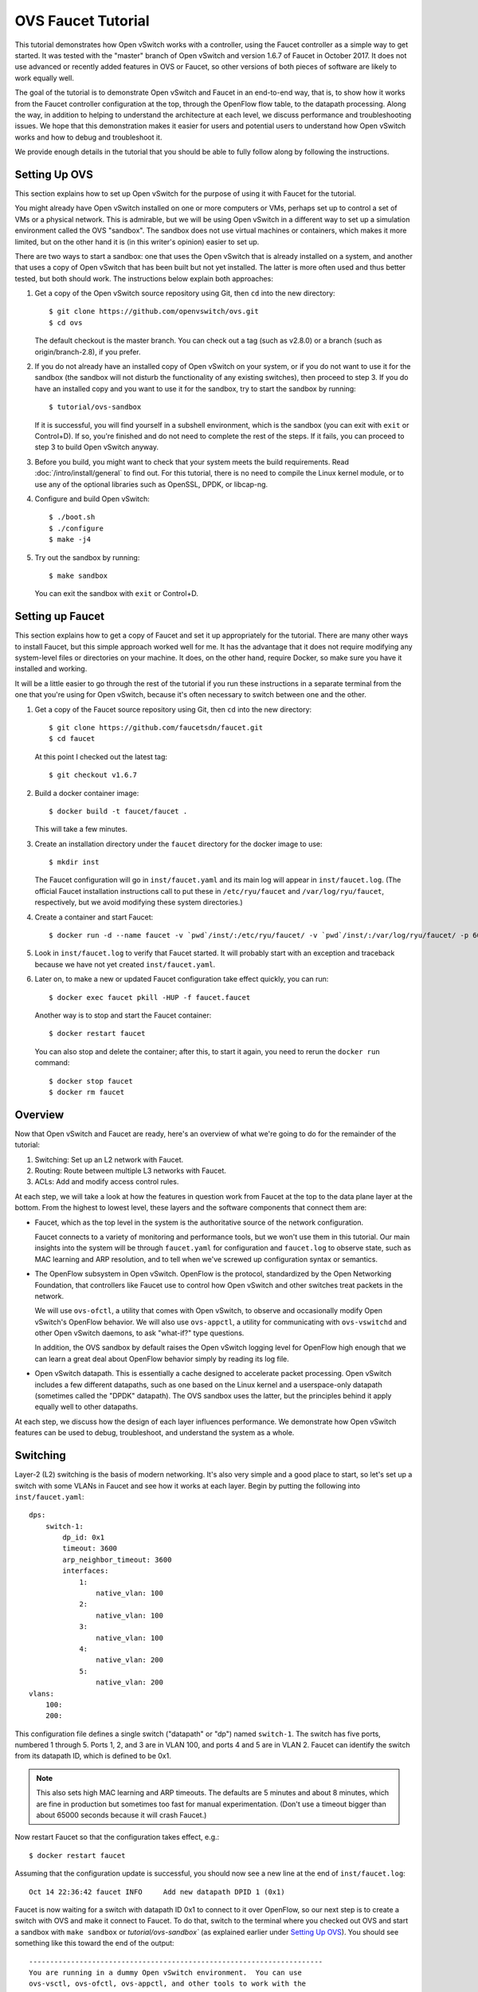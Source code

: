 ..
      Licensed under the Apache License, Version 2.0 (the "License"); you may
      not use this file except in compliance with the License. You may obtain
      a copy of the License at

          http://www.apache.org/licenses/LICENSE-2.0

      Unless required by applicable law or agreed to in writing, software
      distributed under the License is distributed on an "AS IS" BASIS, WITHOUT
      WARRANTIES OR CONDITIONS OF ANY KIND, either express or implied. See the
      License for the specific language governing permissions and limitations
      under the License.

      Convention for heading levels in Open vSwitch documentation:

      =======  Heading 0 (reserved for the title in a document)
      -------  Heading 1
      ~~~~~~~  Heading 2
      +++++++  Heading 3
      '''''''  Heading 4

      Avoid deeper levels because they do not render well.

===================
OVS Faucet Tutorial
===================

This tutorial demonstrates how Open vSwitch works with a controller, using the
Faucet controller as a simple way to get started.  It was tested with the
"master" branch of Open vSwitch and version 1.6.7 of Faucet in October 2017.
It does not use advanced or recently added features in OVS or Faucet, so other
versions of both pieces of software are likely to work equally well.

The goal of the tutorial is to demonstrate Open vSwitch and Faucet in an
end-to-end way, that is, to show how it works from the Faucet controller
configuration at the top, through the OpenFlow flow table, to the datapath
processing.  Along the way, in addition to helping to understand the
architecture at each level, we discuss performance and troubleshooting issues.
We hope that this demonstration makes it easier for users and potential users
to understand how Open vSwitch works and how to debug and troubleshoot it.

We provide enough details in the tutorial that you should be able to fully
follow along by following the instructions.

Setting Up OVS
--------------

This section explains how to set up Open vSwitch for the purpose of using it
with Faucet for the tutorial.

You might already have Open vSwitch installed on one or more computers or VMs,
perhaps set up to control a set of VMs or a physical network.  This is
admirable, but we will be using Open vSwitch in a different way to set up a
simulation environment called the OVS "sandbox".  The sandbox does not use
virtual machines or containers, which makes it more limited, but on the other
hand it is (in this writer's opinion) easier to set up.

There are two ways to start a sandbox: one that uses the Open vSwitch that is
already installed on a system, and another that uses a copy of Open vSwitch
that has been built but not yet installed.  The latter is more often used and
thus better tested, but both should work.  The instructions below explain both
approaches:

1. Get a copy of the Open vSwitch source repository using Git, then ``cd`` into
   the new directory::

     $ git clone https://github.com/openvswitch/ovs.git
     $ cd ovs

   The default checkout is the master branch.  You can check out a tag
   (such as v2.8.0) or a branch (such as origin/branch-2.8), if you
   prefer.

2. If you do not already have an installed copy of Open vSwitch on your system,
   or if you do not want to use it for the sandbox (the sandbox will not
   disturb the functionality of any existing switches), then proceed to step 3.
   If you do have an installed copy and you want to use it for the sandbox, try
   to start the sandbox by running::

     $ tutorial/ovs-sandbox

   If it is successful, you will find yourself in a subshell environment, which
   is the sandbox (you can exit with ``exit`` or Control+D).  If so, you're
   finished and do not need to complete the rest of the steps.  If it fails,
   you can proceed to step 3 to build Open vSwitch anyway.

3. Before you build, you might want to check that your system meets the build
   requirements.  Read :doc:`/intro/install/general` to find out.  For this
   tutorial, there is no need to compile the Linux kernel module, or to use any
   of the optional libraries such as OpenSSL, DPDK, or libcap-ng.

4. Configure and build Open vSwitch::

     $ ./boot.sh
     $ ./configure
     $ make -j4

5. Try out the sandbox by running::

     $ make sandbox

   You can exit the sandbox with ``exit`` or Control+D.

Setting up Faucet
-----------------

This section explains how to get a copy of Faucet and set it up
appropriately for the tutorial.  There are many other ways to install
Faucet, but this simple approach worked well for me.  It has the
advantage that it does not require modifying any system-level files or
directories on your machine.  It does, on the other hand, require
Docker, so make sure you have it installed and working.

It will be a little easier to go through the rest of the tutorial if
you run these instructions in a separate terminal from the one that
you're using for Open vSwitch, because it's often necessary to switch
between one and the other.

1. Get a copy of the Faucet source repository using Git, then ``cd``
   into the new directory::

     $ git clone https://github.com/faucetsdn/faucet.git
     $ cd faucet

   At this point I checked out the latest tag::

     $ git checkout v1.6.7

2. Build a docker container image::

     $ docker build -t faucet/faucet .

   This will take a few minutes.

3. Create an installation directory under the ``faucet`` directory for
   the docker image to use::

     $ mkdir inst

   The Faucet configuration will go in ``inst/faucet.yaml`` and its
   main log will appear in ``inst/faucet.log``.  (The official Faucet
   installation instructions call to put these in ``/etc/ryu/faucet``
   and ``/var/log/ryu/faucet``, respectively, but we avoid modifying
   these system directories.)

4. Create a container and start Faucet::

     $ docker run -d --name faucet -v `pwd`/inst/:/etc/ryu/faucet/ -v `pwd`/inst/:/var/log/ryu/faucet/ -p 6653:6653 faucet/faucet

5. Look in ``inst/faucet.log`` to verify that Faucet started.  It will
   probably start with an exception and traceback because we have not
   yet created ``inst/faucet.yaml``.

6. Later on, to make a new or updated Faucet configuration take
   effect quickly, you can run::

     $ docker exec faucet pkill -HUP -f faucet.faucet

   Another way is to stop and start the Faucet container::

     $ docker restart faucet

   You can also stop and delete the container; after this, to start it
   again, you need to rerun the ``docker run`` command::

     $ docker stop faucet
     $ docker rm faucet

Overview
--------

Now that Open vSwitch and Faucet are ready, here's an overview of what
we're going to do for the remainder of the tutorial:

1. Switching: Set up an L2 network with Faucet.

2. Routing: Route between multiple L3 networks with Faucet.

3. ACLs: Add and modify access control rules.

At each step, we will take a look at how the features in question work
from Faucet at the top to the data plane layer at the bottom.  From
the highest to lowest level, these layers and the software components
that connect them are:

* Faucet, which as the top level in the system is the authoritative
  source of the network configuration.

  Faucet connects to a variety of monitoring and performance tools,
  but we won't use them in this tutorial.  Our main insights into the
  system will be through ``faucet.yaml`` for configuration and
  ``faucet.log`` to observe state, such as MAC learning and ARP
  resolution, and to tell when we've screwed up configuration syntax
  or semantics.

* The OpenFlow subsystem in Open vSwitch.  OpenFlow is the protocol,
  standardized by the Open Networking Foundation, that controllers
  like Faucet use to control how Open vSwitch and other switches treat
  packets in the network.

  We will use ``ovs-ofctl``, a utility that comes with Open vSwitch,
  to observe and occasionally modify Open vSwitch's OpenFlow behavior.
  We will also use ``ovs-appctl``, a utility for communicating with
  ``ovs-vswitchd`` and other Open vSwitch daemons, to ask "what-if?"
  type questions.

  In addition, the OVS sandbox by default raises the Open vSwitch
  logging level for OpenFlow high enough that we can learn a great
  deal about OpenFlow behavior simply by reading its log file.

* Open vSwitch datapath.  This is essentially a cache designed to
  accelerate packet processing.  Open vSwitch includes a few different
  datapaths, such as one based on the Linux kernel and a
  userspace-only datapath (sometimes called the "DPDK" datapath).  The
  OVS sandbox uses the latter, but the principles behind it apply
  equally well to other datapaths.

At each step, we discuss how the design of each layer influences
performance.  We demonstrate how Open vSwitch features can be used to
debug, troubleshoot, and understand the system as a whole.

Switching
---------

Layer-2 (L2) switching is the basis of modern networking.  It's also
very simple and a good place to start, so let's set up a switch with
some VLANs in Faucet and see how it works at each layer.  Begin by
putting the following into ``inst/faucet.yaml``::

  dps:
      switch-1:
          dp_id: 0x1
          timeout: 3600
          arp_neighbor_timeout: 3600
          interfaces:
              1:
                  native_vlan: 100
              2:
                  native_vlan: 100
              3:
                  native_vlan: 100
              4:
                  native_vlan: 200
              5:
                  native_vlan: 200
  vlans:
      100:
      200:

This configuration file defines a single switch ("datapath" or "dp")
named ``switch-1``.  The switch has five ports, numbered 1 through 5.
Ports 1, 2, and 3 are in VLAN 100, and ports 4 and 5 are in VLAN 2.
Faucet can identify the switch from its datapath ID, which is defined
to be 0x1.

.. note::

  This also sets high MAC learning and ARP timeouts.  The defaults are
  5 minutes and about 8 minutes, which are fine in production but
  sometimes too fast for manual experimentation.  (Don't use a timeout
  bigger than about 65000 seconds because it will crash Faucet.)

Now restart Faucet so that the configuration takes effect, e.g.::

  $ docker restart faucet

Assuming that the configuration update is successful, you should now
see a new line at the end of ``inst/faucet.log``::

  Oct 14 22:36:42 faucet INFO     Add new datapath DPID 1 (0x1)

Faucet is now waiting for a switch with datapath ID 0x1 to connect to
it over OpenFlow, so our next step is to create a switch with OVS and
make it connect to Faucet.  To do that, switch to the terminal where
you checked out OVS and start a sandbox with ``make sandbox`` or
`tutorial/ovs-sandbox`` (as explained earlier under `Setting Up
OVS`_).  You should see something like this toward the end of the
output::

  ----------------------------------------------------------------------
  You are running in a dummy Open vSwitch environment.  You can use
  ovs-vsctl, ovs-ofctl, ovs-appctl, and other tools to work with the
  dummy switch.

  Log files, pidfiles, and the configuration database are in the
  "sandbox" subdirectory.

  Exit the shell to kill the running daemons.
  blp@sigabrt:~/nicira/ovs/tutorial(0)$
	 
Inside the sandbox, create a switch ("bridge") named ``br0``, set its
datapath ID to 0x1, add simulated ports to it named ``p1`` through
``p5``, and tell it to connect to the Faucet controller.  To make it
easier to understand, we request for port ``p1`` to be assigned
OpenFlow port 1, ``p2`` port 2, and so on.  As a final touch,
configure the controller to be "out-of-band" (this is mainly to avoid
some annoying messages in the ``ovs-vswitchd`` logs; for more
information, run ``man ovs-vswitchd.conf.db`` and search for
``connection_mode``)::

  $ ovs-vsctl add-br br0 \
	   -- set bridge br0 other-config:datapath-id=0000000000000001 \
	   -- add-port br0 p1 -- set interface p1 ofport_request=1 \
	   -- add-port br0 p2 -- set interface p2 ofport_request=2 \
	   -- add-port br0 p3 -- set interface p3 ofport_request=3 \
	   -- add-port br0 p4 -- set interface p4 ofport_request=4 \
	   -- add-port br0 p5 -- set interface p5 ofport_request=5 \
	   -- set-controller br0 tcp:127.0.0.1:6653 \
	   -- set controller br0 connection-mode=out-of-band

.. note::

  You don't have to run all of these as a single ``ovs-vsctl``
  invocation.  It is a little more efficient, though, and since it
  updates the OVS configuration in a single database transaction it
  means that, for example, there is never a time when the controller
  is set but it has not yet been configured as out-of-band.

Now, if you look at ``inst/faucet.log`` again, you should see that
Faucet recognized and configured the new switch and its ports::

  Oct 14 22:50:08 faucet.valve INFO     DPID 1 (0x1) Cold start configuring DP
  Oct 14 22:50:08 faucet.valve INFO     DPID 1 (0x1) Configuring VLAN 100 vid:100 ports:Port 1,Port 2,Port 3
  Oct 14 22:50:08 faucet.valve INFO     DPID 1 (0x1) Configuring VLAN 200 vid:200 ports:Port 4,Port 5
  Oct 14 22:50:08 faucet.valve INFO     DPID 1 (0x1) Port Port 1 up, configuring
  Oct 14 22:50:08 faucet.valve INFO     DPID 1 (0x1) Port Port 2 up, configuring
  Oct 14 22:50:08 faucet.valve INFO     DPID 1 (0x1) Port Port 3 up, configuring
  Oct 14 22:50:08 faucet.valve INFO     DPID 1 (0x1) Port Port 4 up, configuring
  Oct 14 22:50:08 faucet.valve INFO     DPID 1 (0x1) Port Port 5 up, configuring

Over on the Open vSwitch side, you can see a lot of related activity
if you take a look in ``sandbox/ovs-vswitchd.log``.  For example, here
is the basic OpenFlow session setup and Faucet's probe of the switch's
ports and capabilities::

  rconn|INFO|br0<->tcp:127.0.0.1:6653: connecting...
  vconn|DBG|tcp:127.0.0.1:6653: sent (Success): OFPT_HELLO (OF1.4) (xid=0x1):
   version bitmap: 0x01, 0x02, 0x03, 0x04, 0x05
  vconn|DBG|tcp:127.0.0.1:6653: received: OFPT_HELLO (OF1.3) (xid=0x2f24810a):
   version bitmap: 0x01, 0x02, 0x03, 0x04
  vconn|DBG|tcp:127.0.0.1:6653: negotiated OpenFlow version 0x04 (we support version 0x05 and earlier, peer supports version 0x04 and earlier)
  rconn|INFO|br0<->tcp:127.0.0.1:6653: connected
  vconn|DBG|tcp:127.0.0.1:6653: received: OFPT_ECHO_REQUEST (OF1.3) (xid=0x2f24810b): 0 bytes of payload
  vconn|DBG|tcp:127.0.0.1:6653: sent (Success): OFPT_ECHO_REPLY (OF1.3) (xid=0x2f24810b): 0 bytes of payload
  vconn|DBG|tcp:127.0.0.1:6653: received: OFPT_FEATURES_REQUEST (OF1.3) (xid=0x2f24810c):
  vconn|DBG|tcp:127.0.0.1:6653: sent (Success): OFPT_FEATURES_REPLY (OF1.3) (xid=0x2f24810c): dpid:0000000000000001
   n_tables:254, n_buffers:0
   capabilities: FLOW_STATS TABLE_STATS PORT_STATS GROUP_STATS QUEUE_STATS
  vconn|DBG|tcp:127.0.0.1:6653: received: OFPST_PORT_DESC request (OF1.3) (xid=0x2f24810d): port=ANY
  vconn|DBG|tcp:127.0.0.1:6653: sent (Success): OFPST_PORT_DESC reply (OF1.3) (xid=0x2f24810d):
   1(p1): addr:aa:55:aa:55:00:14
       config:     PORT_DOWN
       state:      LINK_DOWN
       speed: 0 Mbps now, 0 Mbps max
   2(p2): addr:aa:55:aa:55:00:15
       config:     PORT_DOWN
       state:      LINK_DOWN
       speed: 0 Mbps now, 0 Mbps max
   3(p3): addr:aa:55:aa:55:00:16
       config:     PORT_DOWN
       state:      LINK_DOWN
       speed: 0 Mbps now, 0 Mbps max
   4(p4): addr:aa:55:aa:55:00:17
       config:     PORT_DOWN
       state:      LINK_DOWN
       speed: 0 Mbps now, 0 Mbps max
   5(p5): addr:aa:55:aa:55:00:18
       config:     PORT_DOWN
       state:      LINK_DOWN
       speed: 0 Mbps now, 0 Mbps max
   LOCAL(br0): addr:c6:64:ff:59:48:41
       config:     PORT_DOWN
       state:      LINK_DOWN
       speed: 0 Mbps now, 0 Mbps max

After that, you can see Faucet delete all existing flows and then
start adding new ones::

  vconn|DBG|tcp:127.0.0.1:6653: received: OFPT_FLOW_MOD (OF1.3) (xid=0x2f24810e): DEL table:255 priority=0 actions=drop
  vconn|DBG|tcp:127.0.0.1:6653: received: OFPT_BARRIER_REQUEST (OF1.3) (xid=0x2f24810f):
  vconn|DBG|tcp:127.0.0.1:6653: sent (Success): OFPT_BARRIER_REPLY (OF1.3) (xid=0x2f24810f):
  vconn|DBG|tcp:127.0.0.1:6653: received: OFPT_FLOW_MOD (OF1.3) (xid=0x2f248110): ADD priority=0 cookie:0x5adc15c0 out_port:0 actions=drop
  vconn|DBG|tcp:127.0.0.1:6653: received: OFPT_FLOW_MOD (OF1.3) (xid=0x2f248111): ADD table:1 priority=0 cookie:0x5adc15c0 out_port:0 actions=drop
  ...

OpenFlow Layer
~~~~~~~~~~~~~~

Let's take a look at the OpenFlow tables that Faucet set up.  Before
we do that, it's helpful to take a look at ``docs/architecture.rst``
in the Faucet documentation to learn how Faucet structures its flow
tables.  In summary, this document says:

Table 0
  Port-based ACLs

Table 1
  Ingress VLAN processing

Table 2
  VLAN-based ACLs

Table 3
  Ingress L2 processing, MAC learning

Table 4
  L3 forwarding for IPv4

Table 5
  L3 forwarding for IPv6

Table 6
  Virtual IP processing, e.g. for router IP addresses implemented by Faucet

Table 7
  Egress L2 processing

Table 8
  Flooding
  
With that in mind, let's dump the flow tables.  The simplest way is to
just run plain ``ovs-ofctl dump-flows``::

  $ ovs-ofctl dump-flows br0

If you run that bare command, it produces a lot of extra junk that
makes the output harder to read, like statistics and "cookie" values
that are all the same.  In addition, for historical reasons
``ovs-ofctl`` always defaults to using OpenFlow 1.0 even though Faucet
and most modern controllers use OpenFlow 1.3, so it's best to force it
to use OpenFlow 1.3.  We could throw in a lot of options to fix these,
but we'll want to do this more than once, so let's start by defining a
shell function for ourselves::

  $ dump-flows () {
    ovs-ofctl -OOpenFlow13 --names --no-stat dump-flows "$@" \
      | sed 's/cookie=0x5adc15c0, //'
  }

Let's also define ``save-flows`` and ``diff-flows`` functions for
later use::

  $ save-flows () {
    ovs-ofctl -OOpenFlow13 --no-names --sort dump-flows "$@"
  }
  $ diff-flows () {
    ovs-ofctl -OOpenFlow13 diff-flows "$@" | sed 's/cookie=0x5adc15c0 //'
  }

Now let's take a look at the flows we've got and what they mean, like
this::

  $ dump-flows br0

First, table 0 has a flow that just jumps to table 1 for each
configured port, and drops other unrecognized packets.  Presumably it
will do more if we configured port-based ACLs::

  priority=9099,in_port=p1 actions=goto_table:1
  priority=9099,in_port=p2 actions=goto_table:1
  priority=9099,in_port=p3 actions=goto_table:1
  priority=9099,in_port=p4 actions=goto_table:1
  priority=9099,in_port=p5 actions=goto_table:1
  priority=0 actions=drop

Table 1, for ingress VLAN processing, has a bunch of flows that drop
inappropriate packets, like those that claim to be from a broadcast
source address (why not from all multicast source addresses,
though?)::

  table=1, priority=9099,dl_src=ff:ff:ff:ff:ff:ff actions=drop
  table=1, priority=9001,dl_src=0e:00:00:00:00:01 actions=drop
  table=1, priority=9099,dl_dst=01:80:c2:00:00:00 actions=drop
  table=1, priority=9099,dl_dst=01:00:0c:cc:cc:cd actions=drop
  table=1, priority=9099,dl_type=0x88cc actions=drop

Table 1 also has some more interesting flows that recognize packets
without a VLAN header on each of our ports
(``vlan_tci=0x0000/0x1fff``), push on the VLAN configured for the
port, and proceed to table 3.  Presumably these skip table 2 because
we did not configure any VLAN-based ACLs.  There is also a fallback
flow to drop other packets, which in practice means that if any
received packet already has a VLAN header then it will be dropped::

  table=1, priority=9000,in_port=p1,vlan_tci=0x0000/0x1fff actions=push_vlan:0x8100,set_field:4196->vlan_vid,goto_table:3
  table=1, priority=9000,in_port=p2,vlan_tci=0x0000/0x1fff actions=push_vlan:0x8100,set_field:4196->vlan_vid,goto_table:3
  table=1, priority=9000,in_port=p3,vlan_tci=0x0000/0x1fff actions=push_vlan:0x8100,set_field:4196->vlan_vid,goto_table:3
  table=1, priority=9000,in_port=p4,vlan_tci=0x0000/0x1fff actions=push_vlan:0x8100,set_field:4296->vlan_vid,goto_table:3
  table=1, priority=9000,in_port=p5,vlan_tci=0x0000/0x1fff actions=push_vlan:0x8100,set_field:4296->vlan_vid,goto_table:3
  table=1, priority=0 actions=drop

.. note::

  The syntax ``set_field:4196->vlan_vid`` is curious and somewhat
  misleading.  OpenFlow 1.3 defines the ``vlan_vid`` field as a 13-bit
  field where bit 12 is set to 1 if the VLAN header is present.  Thus,
  since 4196 is 0x1064, this action sets VLAN value 0x64, which in
  decimal is 100.

Table 2 isn't used because there are no VLAN-based ACLs.  It just has
a drop flow::

  table=2, priority=0 actions=drop

Table 3 is used for MAC learning but the controller hasn't learned any
MAC yet.  We'll come back here later::

  table=3, priority=0 actions=drop
  table=3, priority=9000 actions=CONTROLLER:96,goto_table:7

Tables 4, 5, and 6 aren't used because we haven't configured any
routing::

  table=4, priority=0 actions=drop
  table=5, priority=0 actions=drop
  table=6, priority=0 actions=drop

Table 7 is used to direct packets to learned MACs but Faucet hasn't
learned any MACs yet, so it just sends all the packets along to table
8::

  table=7, priority=0 actions=drop
  table=7, priority=9000 actions=goto_table:8

Table 8 implements flooding, broadcast, and multicast.  The flows for
broadcast and flood are easy to understand: if the packet came in on a
given port and needs to be flooded or broadcast, output it to all the
other ports in the same VLAN::

  table=8, priority=9008,in_port=p1,dl_vlan=100,dl_dst=ff:ff:ff:ff:ff:ff actions=pop_vlan,output:p2,output:p3
  table=8, priority=9008,in_port=p2,dl_vlan=100,dl_dst=ff:ff:ff:ff:ff:ff actions=pop_vlan,output:p1,output:p3
  table=8, priority=9008,in_port=p3,dl_vlan=100,dl_dst=ff:ff:ff:ff:ff:ff actions=pop_vlan,output:p1,output:p2
  table=8, priority=9008,in_port=p4,dl_vlan=200,dl_dst=ff:ff:ff:ff:ff:ff actions=pop_vlan,output:p5
  table=8, priority=9008,in_port=p5,dl_vlan=200,dl_dst=ff:ff:ff:ff:ff:ff actions=pop_vlan,output:p4
  table=8, priority=9000,in_port=p1,dl_vlan=100 actions=pop_vlan,output:p2,output:p3
  table=8, priority=9000,in_port=p2,dl_vlan=100 actions=pop_vlan,output:p1,output:p3
  table=8, priority=9000,in_port=p3,dl_vlan=100 actions=pop_vlan,output:p1,output:p2
  table=8, priority=9000,in_port=p4,dl_vlan=200 actions=pop_vlan,output:p5
  table=8, priority=9000,in_port=p5,dl_vlan=200 actions=pop_vlan,output:p4

.. note::

  These flows could apparently be simpler because OpenFlow says that
  ``output:<port>`` is ignored if ``<port>`` is the input port.  That
  means that the first three flows above could apparently be collapsed
  into just::

    table=8, priority=9008,dl_vlan=100,dl_dst=ff:ff:ff:ff:ff:ff actions=pop_vlan,output:p1,output:p2,output:p3

  There might be some reason why this won't work or isn't practical,
  but that isn't obvious from looking at the flow table.

There are also some flows for handling some standard forms of
multicast, and a fallback drop flow::

  table=8, priority=9006,in_port=p1,dl_vlan=100,dl_dst=33:33:00:00:00:00/ff:ff:00:00:00:00 actions=pop_vlan,output:p2,output:p3
  table=8, priority=9006,in_port=p2,dl_vlan=100,dl_dst=33:33:00:00:00:00/ff:ff:00:00:00:00 actions=pop_vlan,output:p1,output:p3
  table=8, priority=9006,in_port=p3,dl_vlan=100,dl_dst=33:33:00:00:00:00/ff:ff:00:00:00:00 actions=pop_vlan,output:p1,output:p2
  table=8, priority=9006,in_port=p4,dl_vlan=200,dl_dst=33:33:00:00:00:00/ff:ff:00:00:00:00 actions=pop_vlan,output:p5
  table=8, priority=9006,in_port=p5,dl_vlan=200,dl_dst=33:33:00:00:00:00/ff:ff:00:00:00:00 actions=pop_vlan,output:p4
  table=8, priority=9002,in_port=p1,dl_vlan=100,dl_dst=01:80:c2:00:00:00/ff:ff:ff:00:00:00 actions=pop_vlan,output:p2,output:p3
  table=8, priority=9002,in_port=p2,dl_vlan=100,dl_dst=01:80:c2:00:00:00/ff:ff:ff:00:00:00 actions=pop_vlan,output:p1,output:p3
  table=8, priority=9002,in_port=p3,dl_vlan=100,dl_dst=01:80:c2:00:00:00/ff:ff:ff:00:00:00 actions=pop_vlan,output:p1,output:p2
  table=8, priority=9004,in_port=p1,dl_vlan=100,dl_dst=01:00:5e:00:00:00/ff:ff:ff:00:00:00 actions=pop_vlan,output:p2,output:p3
  table=8, priority=9004,in_port=p2,dl_vlan=100,dl_dst=01:00:5e:00:00:00/ff:ff:ff:00:00:00 actions=pop_vlan,output:p1,output:p3
  table=8, priority=9004,in_port=p3,dl_vlan=100,dl_dst=01:00:5e:00:00:00/ff:ff:ff:00:00:00 actions=pop_vlan,output:p1,output:p2
  table=8, priority=9002,in_port=p4,dl_vlan=200,dl_dst=01:80:c2:00:00:00/ff:ff:ff:00:00:00 actions=pop_vlan,output:p5
  table=8, priority=9002,in_port=p5,dl_vlan=200,dl_dst=01:80:c2:00:00:00/ff:ff:ff:00:00:00 actions=pop_vlan,output:p4
  table=8, priority=9004,in_port=p4,dl_vlan=200,dl_dst=01:00:5e:00:00:00/ff:ff:ff:00:00:00 actions=pop_vlan,output:p5
  table=8, priority=9004,in_port=p5,dl_vlan=200,dl_dst=01:00:5e:00:00:00/ff:ff:ff:00:00:00 actions=pop_vlan,output:p4
  table=8, priority=0 actions=drop

Tracing
~~~~~~~

Let's go a level deeper.  So far, everything we've done has been
fairly general.  We can also look at something more specific: the path
that a particular packet would take through Open vSwitch.  We can use
OVN ``ofproto/trace`` command to play "what-if?" games.  This command
is one that we send directly to ``ovs-vswitchd``, using the
``ovs-appctl`` utility.

.. note::

  ``ovs-appctl`` is actually a very simple-minded JSON-RPC client, so you could
  also use some other utility that speaks JSON-RPC, or access it from a program
  as an API.

The ``ovs-vswitchd``\(8) manpage has a lot of detail on how to use
``ofproto/trace``, but let's just start by building up from a simple
example.  You can start with a command that just specifies the
datapath (e.g. ``br0``), an input port, and nothing else; unspecified
fields default to all-zeros.  Let's look at the full output for this
trivial example::

  $ ovs-appctl ofproto/trace br0 in_port=p1
  Flow: in_port=1,vlan_tci=0x0000,dl_src=00:00:00:00:00:00,dl_dst=00:00:00:00:00:00,dl_type=0x0000

  bridge("br0")
  -------------
   0. in_port=1, priority 9099, cookie 0x5adc15c0
      goto_table:1
   1. in_port=1,vlan_tci=0x0000/0x1fff, priority 9000, cookie 0x5adc15c0
      push_vlan:0x8100
      set_field:4196->vlan_vid
      goto_table:3
   3. priority 9000, cookie 0x5adc15c0
      CONTROLLER:96
      goto_table:7
   7. priority 9000, cookie 0x5adc15c0
      goto_table:8
   8. in_port=1,dl_vlan=100, priority 9000, cookie 0x5adc15c0
      pop_vlan
      output:2
      output:3

  Final flow: unchanged
  Megaflow: recirc_id=0,eth,in_port=1,vlan_tci=0x0000,dl_src=00:00:00:00:00:00,dl_dst=00:00:00:00:00:00,dl_type=0x0000
  Datapath actions: push_vlan(vid=100,pcp=0),pop_vlan,2,3
  This flow is handled by the userspace slow path because it:
	  - Sends "packet-in" messages to the OpenFlow controller.

The first line of output, beginning with ``Flow:``, just repeats our
request in a more verbose form, including the L2 fields that were
zeroed.

Each of the numbered items under ``bridge("br0")`` shows what would
happen to our hypothetical packet in the table with the given number.
For example, we see in table 1 that the packet matches a flow that
push on a VLAN header, set the VLAN ID to 100, and goes on to further
processing in table 3.  In table 3, the packet gets sent to the
controller to allow MAC learning to take place, and then table 8
floods the packet to the other ports in the same VLAN.

Summary information follows the numbered tables.  The packet hasn't
been changed (overall, even though a VLAN was pushed and then popped
back off) since ingress, hence ``Final flow: unchanged``.  We'll look
at the ``Megaflow`` information later.  The ``Datapath actions``
summarize what would actually happen to such a packet.  Finally, the
note at the end gives a hint that this flow would not perform well for
large volumes of traffic, because it has to be handled in the switch's
slow path since it sends OpenFlow messages to the controller.

.. note::

  This performance limitation is probably not problematic in this case
  because it is only used for MAC learning, so that most packets won't
  encounter it.  However, the Open vSwitch 2.9 release (which is
  upcoming as of this writing) will likely remove this performance
  limitation anyway.

Triggering MAC Learning
~~~~~~~~~~~~~~~~~~~~~~~

We just saw how a packet gets sent to the controller to trigger MAC
learning.  Let's actually send the packet and see what happens.  But
before we do that, let's save a copy of the current flow tables for
later comparison::

  $ save-flows br0 > flows1

Now use ``ofproto/trace``, as before, with a few new twists: we
specify the source and destination Ethernet addresses and append the
``-generate`` option so that side effects like sending a packet to the
controller actually happen::

  $ ovs-appctl ofproto/trace br0 in_port=p1,dl_src=00:11:11:00:00:00,dl_dst=00:22:22:00:00:00 -generate

The output is almost identical to that before, so it is not repeated
here.  But, take a look at ``inst/faucet.log`` now.  It should now
include a line at the end that says that it learned about our MAC
00:11:11:00:00:00, like this::

  Oct 15 01:16:23 faucet.valve INFO     DPID 1 (0x1) learned 00:11:11:00:00:00 on Port 1 on VLAN 100 (1 hosts total)

Now compare the flow tables that we saved to the current ones::

  diff-flows flows1 br0

The result should look like this, showing new flows for the learned
MACs::

  +table=3 priority=9098,in_port=p1,dl_vlan=100,dl_src=00:11:11:00:00:00 cookie=0x5adc15c0 hard_timeout=3601 actions=resubmit(,7)
  +table=7 priority=9099,dl_vlan=100,dl_dst=00:11:11:00:00:00 cookie=0x5adc15c0 idle_timeout=3601 actions=strip_vlan,output:p1

To demonstrate the usefulness of the learned MAC, try tracing (with
side effects) a packet arriving on ``p2`` (or ``p3``) and destined to
the address learned on ``p1``, like this::

  $ ovs-appctl ofproto/trace br0 in_port=p2,dl_src=00:22:22:00:00:00,dl_dst=00:11:11:00:00:00 -generate

The first time you run this command, you will notice that it sends the
packet to the controller, to learn ``p2``'s 00:22:22:00:00:00 source
address::

  bridge("br0")
  -------------
   0. in_port=2, priority 9099, cookie 0x5adc15c0
      goto_table:1
   1. in_port=2,vlan_tci=0x0000/0x1fff, priority 9000, cookie 0x5adc15c0
      push_vlan:0x8100
      set_field:4196->vlan_vid
      goto_table:3
   3. priority 9000, cookie 0x5adc15c0
      CONTROLLER:96
      goto_table:7
   7. dl_vlan=100,dl_dst=00:11:11:00:00:00, priority 9099, cookie 0x5adc15c0
      pop_vlan
      output:1

If you check ``inst/faucet.log``, you can see that ``p2``'s MAC has
been learned too::

  Oct 15 01:24:01 faucet.valve INFO     DPID 1 (0x1) learned 00:22:22:00:00:00 on Port 2 on VLAN 100 (2 hosts total)

Similarly for ``diff-flows``::

  $ diff-flows flows1 br0
  +table=3 priority=9098,in_port=p1,dl_vlan=100,dl_src=00:11:11:00:00:00 cookie=0x5adc15c0 hard_timeout=3601 actions=resubmit(,7)
  +table=3 priority=9098,in_port=p2,dl_vlan=100,dl_src=00:22:22:00:00:00 cookie=0x5adc15c0 hard_timeout=3604 actions=resubmit(,7)
  +table=7 priority=9099,dl_vlan=100,dl_dst=00:11:11:00:00:00 cookie=0x5adc15c0 idle_timeout=3601 actions=strip_vlan,output:p1
  +table=7 priority=9099,dl_vlan=100,dl_dst=00:22:22:00:00:00 cookie=0x5adc15c0 idle_timeout=3604 actions=strip_vlan,output:p2

Then, if you re-run either of the ``ofproto/trace`` commands (with or
without ``-generate``), you can see that the packets go back and forth
without any further MAC learning, e.g.::

  $ ovs-appctl ofproto/trace br0 in_port=p2,dl_src=00:22:22:00:00:00,dl_dst=00:11:11:00:00:00 -generate
  Flow: in_port=2,vlan_tci=0x0000,dl_src=00:22:22:00:00:00,dl_dst=00:11:11:00:00:00,dl_type=0x0000

  bridge("br0")
  -------------
   0. in_port=2, priority 9099, cookie 0x5adc15c0
      goto_table:1
   1. in_port=2,vlan_tci=0x0000/0x1fff, priority 9000, cookie 0x5adc15c0
      push_vlan:0x8100
      set_field:4196->vlan_vid
      goto_table:3
   3. in_port=2,dl_vlan=100,dl_src=00:22:22:00:00:00, priority 9098, cookie 0x5adc15c0
      goto_table:7
   7. dl_vlan=100,dl_dst=00:11:11:00:00:00, priority 9099, cookie 0x5adc15c0
      pop_vlan
      output:1

  Final flow: unchanged
  Megaflow: recirc_id=0,eth,in_port=2,vlan_tci=0x0000/0x1fff,dl_src=00:22:22:00:00:00,dl_dst=00:11:11:00:00:00,dl_type=0x0000

Performance
~~~~~~~~~~~

We've already seen one factor that can be important for performance:
Open vSwitch forces any flow that sends a packet to an OpenFlow
controller into its "slow path", which means that processing packets
in the flow will be orders of magnitude slower than otherwise.  This
distinction between "slow path" and "fast path" is the key to making
sure that Open vSwitch performs as fast as possible.

In addition to sending packets to a controller, some other factors can
force a flow or a packet to take the slow path.  As one example, all
CFM, BFD, LACP, STP, and LLDP processing takes place in the slow path,
in the cases where Open vSwitch processes these protocols itself
instead of delegating to controller-written flows.  As a second
example, any flow that modifies ARP fields is processed in the slow
path.  These are corner cases that are unlikely to cause performance
problems in practice because these protocols send packets at a
relatively slow rate, and users and controller authors do not normally
need to be concerned about them.

To understand what cases users and controller authors should consider,
we need to talk about how Open vSwitch optimizes for performance.  The
Open vSwitch code is divided into two major components which, as
already mentioned, are called the "slow path" and "fast path" (aka
"datapath").  The slow path is embedded in the ``ovs-vswitchd``
userspace program.  It is the part of the Open vSwitch packet
processing logic that understands OpenFlow.  Its job is to take a
packet and run it through the OpenFlow tables to determine what should
happen to it.  It outputs a list of actions in a form similar to
OpenFlow actions but simpler, called "ODP actions" or "datapath
actions".  It then passes the ODP actions to the datapath, which
applies them to the packet.

.. note::

  Open vSwitch contains a single slow path and multiple fast paths.
  The difference between using Open vSwitch with the Linux kernel
  versus with DPDK is the datapath.

If every packet passed through the slow path and the fast path in this
way, performance would be terrible.  The key to getting high
performance from this architecture is caching.  Open vSwitch includes
a multi-level cache.  It works like this:

1. A packet initially arrives at the datapath.  Some datapaths (such
   as DPDK and the in-tree version of the OVS kernel module) have a
   first-level cache called the "microflow cache".  The microflow
   cache is the key to performance for relatively long-lived, high
   packet rate flows.  If the datapath has a microflow cache, then it
   consults it and, if there is a cache hit, the datapath executes the
   associated actions.  Otherwise, it proceeds to step 2.

2. The datapath consults its second-level cache, called the "megaflow
   cache".  The megaflow cache is the key to performance for shorter
   or low packet rate flows.  If there is a megaflow cache hit, the
   datapath executes the associated actions.  Otherwise, it proceeds
   to step 3.

3. The datapath passes the packet to the slow path, which runs it
   through the OpenFlow table to yield ODP actions, a process that is
   often called "flow translation".  It then passes the packet back to
   the datapath to execute the actions and to, if possible, install a
   megaflow cache entry so that subsequent similar packets can be
   handled directly by the fast path.  (We already described above
   most of the cases where a cache entry cannot be installed.)

The megaflow cache is the key cache to consider for performance
tuning.  Open vSwitch provides tools for understanding and optimizing
its behavior.  The ``ofproto/trace`` command that we have already been
using is the most common tool for this use.  Let's take another look
at the most recent ``ofproto/trace`` output::

  $ ovs-appctl ofproto/trace br0 in_port=p2,dl_src=00:22:22:00:00:00,dl_dst=00:11:11:00:00:00 -generate
  Flow: in_port=2,vlan_tci=0x0000,dl_src=00:22:22:00:00:00,dl_dst=00:11:11:00:00:00,dl_type=0x0000

  bridge("br0")
  -------------
   0. in_port=2, priority 9099, cookie 0x5adc15c0
      goto_table:1
   1. in_port=2,vlan_tci=0x0000/0x1fff, priority 9000, cookie 0x5adc15c0
      push_vlan:0x8100
      set_field:4196->vlan_vid
      goto_table:3
   3. in_port=2,dl_vlan=100,dl_src=00:22:22:00:00:00, priority 9098, cookie 0x5adc15c0
      goto_table:7
   7. dl_vlan=100,dl_dst=00:11:11:00:00:00, priority 9099, cookie 0x5adc15c0
      pop_vlan
      output:1

  Final flow: unchanged
  Megaflow: recirc_id=0,eth,in_port=2,vlan_tci=0x0000/0x1fff,dl_src=00:22:22:00:00:00,dl_dst=00:11:11:00:00:00,dl_type=0x0000

This time, it's the last line that we're interested in.  This line
shows the entry that Open vSwitch would insert into the megaflow cache
given the particular packet with the current flow tables.  The
megaflow entry includes:

* ``recirc_id``.  This is an implementation detail that users don't
  normally need to understand.

* ``eth``.  This just indicates that the cache entry matches only
  Ethernet packets; Open vSwitch also supports other types of packets,
  such as IP packets not encapsulated in Ethernet.

* All of the fields matched by any of the flows that the packet
  visited:

  ``in_port``
    In tables 0, 1, and 3.

  ``vlan_tci``
    In tables 1, 3, and 7 (``vlan_tci`` includes the VLAN ID and PCP
    fields and``dl_vlan`` is just the VLAN ID).

  ``dl_src``
    In table 3

  ``dl_dst``
    In table 7.

* All of the fields matched by flows that had to be ruled out to
  ensure that the ones that actually matched were the highest priority
  matching rules.

The last one is important.  Notice how the megaflow matches on
``dl_type=0x0000``, even though none of the tables matched on
``dl_type`` (the Ethernet type).  One reason is because of this flow
in OpenFlow table 1 (which shows up in ``dump-flows`` output)::

  table=1, priority=9099,dl_type=0x88cc actions=drop

This flow has higher priority than the flow in table 1 that actually
matched.  This means that, to put it in the megaflow cache,
``ovs-vswitchd`` has to add a match on ``dl_type`` to ensure that the
cache entry doesn't match LLDP packets (with Ethertype 0x88cc).

.. note::

  In fact, in some cases ``ovs-vswitchd`` matches on fields that
  aren't strictly required according to this description.  ``dl_type``
  is actually one of those, so deleting the LLDP flow probably would
  not have any effect on the megaflow.  But the principle here is
  sound.

So why does any of this matter?  It's because, the more specific a
megaflow is, that is, the more fields or bits within fields that a
megaflow matches, the less valuable it is from a caching viewpoint.  A
very specific megaflow might match on L2 and L3 addresses and L4 port
numbers.  When that happens, only packets in one (half-)connection
match the megaflow.  If that connection has only a few packets, as
many connections do, then the high cost of the slow path translation
is amortized over only a few packets, so the average cost of
forwarding those packets is high.  On the other hand, if a megaflow
only matches a relatively small number of L2 and L3 packets, then the
cache entry can potentially be used by many individual connections,
and the average cost is low.

For more information on how Open vSwitch constructs megaflows,
including about ways that it can make megaflow entries less specific
than one would infer from the discussion here, please refer to the
2015 NSDI paper, "The Design and Implementation of Open vSwitch",
which focuses on this algorithm.

Routing
-------

We've looked at how Faucet implements switching in OpenFlow, and how
Open vSwitch implements OpenFlow through its datapath architecture.
Now let's start over, adding L3 routing into the picture.

It's remarkably easy to enable routing.  We just change our ``vlans``
section in ``inst/faucet.yaml`` to specify a router IP address for
each VLAN and define a router between them.  The ``dps`` section is
unchanged::

  dps:
      switch-1:
          dp_id: 0x1
          timeout: 3600
          arp_neighbor_timeout: 3600
          interfaces:
              1:
                  native_vlan: 100
              2:
                  native_vlan: 100
              3:
                  native_vlan: 100
              4:
                  native_vlan: 200
              5:
                  native_vlan: 200
  vlans:
      100:
          faucet_vips: ["10.100.0.254/24"]
      200:
          faucet_vips: ["10.200.0.254/24"]
  routers:
      router-1:
          vlans: [100, 200]

Then we restart Faucet::

  $ docker restart faucet

.. note::

  One should be able to tell Faucet to re-read its configuration file
  without restarting it.  I sometimes saw anomalous behavior when I
  did this, although I didn't characterize it well enough to make a
  quality bug report.  I found restarting the container to be
  reliable.

OpenFlow Layer
~~~~~~~~~~~~~~

Back in the OVS sandbox, let's see how the flow table has changed, with::

  $ diff-flows flows1 br0

First, table 3 has new flows to direct ARP packets to table 6 (the
virtual IP processing table), presumably to handle ARP for the router
IPs.  New flows also send IP packets destined to a particular Ethernet
address to table 4 (the L3 forwarding table); we can make the educated
guess that the Ethernet address is the one used by the Faucet router::

  +table=3 priority=9131,arp,dl_vlan=100 actions=resubmit(,6)
  +table=3 priority=9131,arp,dl_vlan=200 actions=resubmit(,6)
  +table=3 priority=9099,ip,dl_vlan=100,dl_dst=0e:00:00:00:00:01 actions=resubmit(,4)
  +table=3 priority=9099,ip,dl_vlan=200,dl_dst=0e:00:00:00:00:01 actions=resubmit(,4)

The new flows in table 4 appear to be verifying that the packets are
indeed addressed to a network or IP address that Faucet knows how to
route::

  +table=4 priority=9131,ip,dl_vlan=100,nw_dst=10.100.0.254 actions=resubmit(,6)
  +table=4 priority=9131,ip,dl_vlan=200,nw_dst=10.200.0.254 actions=resubmit(,6)
  +table=4 priority=9123,ip,dl_vlan=200,nw_dst=10.100.0.0/24 actions=resubmit(,6)
  +table=4 priority=9123,ip,dl_vlan=100,nw_dst=10.100.0.0/24 actions=resubmit(,6)
  +table=4 priority=9123,ip,dl_vlan=200,nw_dst=10.200.0.0/24 actions=resubmit(,6)
  +table=4 priority=9123,ip,dl_vlan=100,nw_dst=10.200.0.0/24 actions=resubmit(,6)

Table 6 has a few different things going on.  It sends ARP requests
for the router IPs to the controller; presumably the controller will
generate replies and send them back to the requester.  It switches
other ARP packets, either broadcasting them if they have a broadcast
destination or attempting to unicast them otherwise.  It sends all
other IP packets to the controller::

  +table=6 priority=9133,arp,arp_tpa=10.100.0.254 actions=CONTROLLER:96
  +table=6 priority=9133,arp,arp_tpa=10.200.0.254 actions=CONTROLLER:96
  +table=6 priority=9132,arp,dl_dst=ff:ff:ff:ff:ff:ff actions=resubmit(,8)
  +table=6 priority=9131,arp actions=resubmit(,7)
  +table=6 priority=9131,ip actions=CONTROLLER:96
  +table=6 priority=9131,icmp actions=CONTROLLER:96

.. note::

  There's one oddity here in that ICMP packets can match either the
  ``ip`` or ``icmp`` entry, which both have priority 9131.  OpenFlow
  says, "If there are multiple matching flow entries with the same
  highest priority, the selected flow entry is explicitly undefined."
  In this case, it probably doesn't matter, since both flows have the
  same actions, but if Faucet wants to keep track of ICMP statistics
  separately from other IP packets, then it should install the ``ip``
  flow with a lower priority than the ``icmp`` flow.

Performance is clearly going to be poor if every packet that needs to
be routed has to go to the controller, but it's unlikely that's the
full story.  In the next section, we'll take a closer look.

Tracing
~~~~~~~

As in our switching example, we can play some "what-if?" games to
figure out how this works.  Let's suppose that a machine with IP
10.100.0.1, on port ``p1``, wants to send a IP packet to a machine
with IP 10.200.0.1 on port ``p4``.  Assuming that these hosts have not
been in communication recently, the steps to accomplish this are
normally the following:

1. Host 10.100.0.1 sends an ARP request to router 10.100.0.254.

2. The router sends an ARP reply to the host.

3. Host 10.100.0.1 sends an IP packet to 10.200.0.1, via the router's
   Ethernet address.

4. The router broadcasts an ARP request to ``p4`` and ``p5``, the
   ports that carry the 10.200.0.<x> network.

5. Host 10.200.0.1 sends an ARP reply to the router.

6. Either the router sends the IP packet (which it buffered) to
   10.200.0.1, or eventually 10.100.0.1 times out and resends it.

Let's use ``ofproto/trace`` to see whether Faucet and OVS follow this
procedure.

Before we start, save a new snapshot of the flow tables for later
comparison::

  $ save-flows br0 > flows2

Step 1: Host ARP for Router
+++++++++++++++++++++++++++

Let's simulate the ARP from 10.100.0.1 to its gateway router
10.100.0.254.  This requires more detail than any of the packets we've
simulated previously::

  $ ovs-appctl ofproto/trace br0 in_port=p1,dl_src=00:01:02:03:04:05,dl_dst=ff:ff:ff:ff:ff:ff,dl_type=0x806,arp_spa=10.100.0.1,arp_tpa=10.100.0.254,arp_sha=00:01:02:03:04:05,arp_tha=ff:ff:ff:ff:ff:ff,arp_op=1 -generate

The important part of the output is where it shows that the packet was
recognized as an ARP request destined to the router gateway and
therefore sent to the controller::

   6. arp,arp_tpa=10.100.0.254, priority 9133, cookie 0x5adc15c0
      CONTROLLER:96

The Faucet log shows that Faucet learned the host's MAC address,
its MAC-to-IP mapping, and responded to the ARP request::

  Oct 15 19:01:16 faucet.valve INFO     DPID 1 (0x1) Adding new route 10.100.0.1/32 via 10.100.0.1 (00:01:02:03:04:05) on VLAN 100
  Oct 15 19:01:16 faucet.valve INFO     DPID 1 (0x1) Responded to ARP request for 10.100.0.254 from 10.100.0.1 (00:01:02:03:04:05) on VLAN 100
  Oct 15 19:01:16 faucet.valve INFO     DPID 1 (0x1) learned 00:01:02:03:04:05 on Port 1 on VLAN 100 (1 hosts total)

We can also look at the changes to the flow tables::

  $ diff-flows flows2 br0
  +table=3 priority=9098,in_port=1,dl_vlan=100,dl_src=00:01:02:03:04:05 hard_timeout=3600 actions=goto_table:7
  +table=4 priority=9131,ip,dl_vlan=100,nw_dst=10.100.0.1 actions=set_field:4196->vlan_vid,set_field:0e:00:00:00:00:01->eth_src,set_field:00:01:02:03:04:05->eth_dst,dec_ttl,goto_table:7
  +table=4 priority=9131,ip,dl_vlan=200,nw_dst=10.100.0.1 actions=set_field:4196->vlan_vid,set_field:0e:00:00:00:00:01->eth_src,set_field:00:01:02:03:04:05->eth_dst,dec_ttl,goto_table:7
  +table=7 priority=9099,dl_vlan=100,dl_dst=00:01:02:03:04:05 idle_timeout=3600 actions=pop_vlan,output:1

The new flows include one in table 3 and one in table 7 for the
learned MAC, which have the same forms we saw before.  The new flows
in table 4 are different.  They matches packets directed to 10.100.0.1
(in two VLANs) and forward them to the host by updating the Ethernet
source and destination addresses appropriately, decrementing the TTL,
and skipping ahead to unicast output in table 7.  This means that
packets sent **to** 10.100.0.1 should now get to their destination.

Step 2: Router Sends ARP Reply
++++++++++++++++++++++++++++++

``inst/faucet.log`` said that the router sent an ARP reply.  How can
we see it?  Simulated packets just get dropped by default.  One way is
to configure the dummy ports to write the packets they receive to a
file.  Let's try that.  First configure the port::

  $ ovs-vsctl set interface p1 options:pcap=p1.pcap

Then re-run the "trace" command::

  $ ovs-appctl ofproto/trace br0 in_port=p1,dl_src=00:01:02:03:04:05,dl_dst=ff:ff:ff:ff:ff:ff,dl_type=0x806,arp_spa=10.100.0.1,arp_tpa=10.100.0.254,arp_sha=00:01:02:03:04:05,arp_tha=ff:ff:ff:ff:ff:ff,arp_op=1 -generate

And dump the reply packet::

  $ /usr/sbin/tcpdump -evvvr sandbox/p1.pcap
  reading from file sandbox/x.pcap, link-type EN10MB (Ethernet)
  15:34:14.172222 0e:00:00:00:00:01 (oui Unknown) > 00:01:02:03:04:05 (oui Unknown), ethertype ARP (0x0806), length 60: Ethernet (len 6), IPv4 (len 4), Reply 10.100.0.254 is-at 0e:00:00:00:00:01 (oui Unknown), length 46

We clearly see the ARP reply, which tells us that the Faucet router's
Ethernet address is 0e:00:00:00:00:01 (as we guessed before from the
flow table.

Let's configure the rest of our ports to log their packets, too::

  $ for i in 2 3 4 5; do ovs-vsctl set interface p$i options:pcap=p$i.pcap; done

Step 3: Host Sends IP Packet
++++++++++++++++++++++++++++

Now that host 10.100.0.1 has the MAC address for its router, it can
send an IP packet to 10.200.0.1 via the router's MAC address, like
this::

  $ ovs-appctl ofproto/trace br0 in_port=p1,dl_src=00:01:02:03:04:05,dl_dst=0e:00:00:00:00:01,udp,nw_src=10.100.0.1,nw_dst=10.200.0.1,nw_ttl=64 -generate
  Flow: ip,in_port=1,vlan_tci=0x0000,dl_src=00:01:02:03:04:05,dl_dst=0e:00:00:00:00:01,nw_src=10.100.0.1,nw_dst=10.200.0.1,nw_proto=17,nw_tos=0,nw_ecn=0,nw_ttl=64

  bridge("br0")
  -------------
   0. in_port=1, priority 9099, cookie 0x5adc15c0
      goto_table:1
   1. in_port=1,vlan_tci=0x0000/0x1fff, priority 9000, cookie 0x5adc15c0
      push_vlan:0x8100
      set_field:4196->vlan_vid
      goto_table:3
   3. ip,dl_vlan=100,dl_dst=0e:00:00:00:00:01, priority 9099, cookie 0x5adc15c0
      goto_table:4
   4. ip,dl_vlan=100,nw_dst=10.200.0.0/24, priority 9123, cookie 0x5adc15c0
      goto_table:6
   6. ip, priority 9131, cookie 0x5adc15c0
      CONTROLLER:96

  Final flow: ip,in_port=1,dl_vlan=100,dl_vlan_pcp=0,vlan_tci1=0x0000,dl_src=00:01:02:03:04:05,dl_dst=0e:00:00:00:00:01,nw_src=10.100.0.1,nw_dst=10.200.0.1,nw_proto=17,nw_tos=0,nw_ecn=0,nw_ttl=64
  Megaflow: recirc_id=0,eth,ip,in_port=1,vlan_tci=0x0000/0x1fff,dl_src=00:01:02:03:04:05,dl_dst=0e:00:00:00:00:01,nw_dst=10.200.0.1,nw_frag=no
  Datapath actions: push_vlan(vid=100,pcp=0)
  This flow is handled by the userspace slow path because it:
	  - Sends "packet-in" messages to the OpenFlow controller.

Observe that the packet gets recognized as destined to the router, in
table 3, and then as properly destined to the 10.200.0.0/24 network,
in table 4.  In table 6, however, it gets sent to the controller.
Presumably, this is because Faucet has not yet resolved an Ethernet
address for the destination host 10.200.0.1.  It probably sent out an
ARP request.  Let's take a look in the next step.

Step 4: Router Broadcasts ARP Request
+++++++++++++++++++++++++++++++++++++

The router needs to know the Ethernet address of 10.200.0.1.  It knows
that, if this machine exists, it's on port ``p4`` or ``p5``, since we
configured those ports as VLAN 200.

Let's make sure::

  $ /usr/sbin/tcpdump -evvvr sandbox/p4.pcap
  reading from file sandbox/p4.pcap, link-type EN10MB (Ethernet)
  15:55:42.977504 0e:00:00:00:00:01 (oui Unknown) > Broadcast, ethertype ARP (0x0806), length 60: Ethernet (len 6), IPv4 (len 4), Request who-has 10.200.0.1 tell 10.200.0.254, length 46

and::

  $ /usr/sbin/tcpdump -evvvr sandbox/p5.pcap
  reading from file sandbox/p5.pcap, link-type EN10MB (Ethernet)
  15:55:42.977568 0e:00:00:00:00:01 (oui Unknown) > Broadcast, ethertype ARP (0x0806), length 60: Ethernet (len 6), IPv4 (len 4), Request who-has 10.200.0.1 tell 10.200.0.254, length 46

For good measure, let's make sure that it wasn't sent to ``p3``::

  $ /usr/sbin/tcpdump -evvvr sandbox/p3.pcap
  reading from file sandbox/p3.pcap, link-type EN10MB (Ethernet)

Step 5: Host 2 Sends ARP Reply
++++++++++++++++++++++++++++++

The Faucet controller sent an ARP request, so we can send an ARP
reply::

  $ ovs-appctl ofproto/trace br0 in_port=p4,dl_src=00:10:20:30:40:50,dl_dst=0e:00:00:00:00:01,dl_type=0x806,arp_spa=10.200.0.1,arp_tpa=10.200.0.254,arp_sha=00:10:20:30:40:50,arp_tha=0e:00:00:00:00:01,arp_op=2 -generate
  Flow: arp,in_port=4,vlan_tci=0x0000,dl_src=00:10:20:30:40:50,dl_dst=0e:00:00:00:00:01,arp_spa=10.200.0.1,arp_tpa=10.200.0.254,arp_op=2,arp_sha=00:10:20:30:40:50,arp_tha=0e:00:00:00:00:01

  bridge("br0")
  -------------
   0. in_port=4, priority 9099, cookie 0x5adc15c0
      goto_table:1
   1. in_port=4,vlan_tci=0x0000/0x1fff, priority 9000, cookie 0x5adc15c0
      push_vlan:0x8100
      set_field:4296->vlan_vid
      goto_table:3
   3. arp,dl_vlan=200, priority 9131, cookie 0x5adc15c0
      goto_table:6
   6. arp,arp_tpa=10.200.0.254, priority 9133, cookie 0x5adc15c0
      CONTROLLER:96

  Final flow: arp,in_port=4,dl_vlan=200,dl_vlan_pcp=0,vlan_tci1=0x0000,dl_src=00:10:20:30:40:50,dl_dst=0e:00:00:00:00:01,arp_spa=10.200.0.1,arp_tpa=10.200.0.254,arp_op=2,arp_sha=00:10:20:30:40:50,arp_tha=0e:00:00:00:00:01
  Megaflow: recirc_id=0,eth,arp,in_port=4,vlan_tci=0x0000/0x1fff,dl_src=00:10:20:30:40:50,dl_dst=0e:00:00:00:00:01,arp_tpa=10.200.0.254
  Datapath actions: push_vlan(vid=200,pcp=0)
  This flow is handled by the userspace slow path because it:
	  - Sends "packet-in" messages to the OpenFlow controller.

It shows up in ``inst/faucet.log``::

  Oct 16 23:02:22 faucet.valve INFO     DPID 1 (0x1) ARP response 10.200.0.1 (00:10:20:30:40:50) on VLAN 200
  Oct 16 23:02:22 faucet.valve INFO     DPID 1 (0x1) learned 00:10:20:30:40:50 on Port 4 on VLAN 200 (1 hosts total)

and in the OVS flow tables::

  $ diff-flows flows2 br0
  +table=3 priority=9098,in_port=4,dl_vlan=200,dl_src=00:10:20:30:40:50 hard_timeout=295 actions=goto_table:7
  ...
  +table=4 priority=9131,ip,dl_vlan=200,nw_dst=10.200.0.1 actions=set_field:4296->vlan_vid,set_field:0e:00:00:00:00:01->eth_src,set_field:00:10:20:30:40:50->eth_dst,dec_ttl,goto_table:7
  +table=4 priority=9131,ip,dl_vlan=100,nw_dst=10.200.0.1 actions=set_field:4296->vlan_vid,set_field:0e:00:00:00:00:01->eth_src,set_field:00:10:20:30:40:50->eth_dst,dec_ttl,goto_table:7
  ...
  +table=4 priority=9123,ip,dl_vlan=100,nw_dst=10.200.0.0/24 actions=goto_table:6
  +table=7 priority=9099,dl_vlan=200,dl_dst=00:10:20:30:40:50 idle_timeout=295 actions=pop_vlan,output:4

Step 6: IP Packet Delivery
++++++++++++++++++++++++++

Now both the host and the router have everything they need to deliver
the packet.  There are two ways it might happen.  If Faucet's router
is smart enough to buffer the packet that trigger ARP resolution, then
it might have delivered it already.  If so, then it should show up in
``p4.pcap``.  Let's take a look::

  $ /usr/sbin/tcpdump -evvvr sandbox/p4.pcap ip 
  reading from file sandbox/p4.pcap, link-type EN10MB (Ethernet)

Nope.  That leaves the other possibility, which is that Faucet waits
for the original sending host to re-send the packet.  We can do that
by re-running the trace::

  $ ovs-appctl ofproto/trace br0 in_port=p1,dl_src=00:01:02:03:04:05,dl_dst=0e:00:00:00:00:01,udp,nw_src=10.100.0.1,nw_dst=10.200.0.1,nw_ttl=64 -generate
  Flow: udp,in_port=1,vlan_tci=0x0000,dl_src=00:01:02:03:04:05,dl_dst=0e:00:00:00:00:01,nw_src=10.100.0.1,nw_dst=10.200.0.1,nw_tos=0,nw_ecn=0,nw_ttl=64,tp_src=0,tp_dst=0

  bridge("br0")
  -------------
   0. in_port=1, priority 9099, cookie 0x5adc15c0
      goto_table:1
   1. in_port=1,vlan_tci=0x0000/0x1fff, priority 9000, cookie 0x5adc15c0
      push_vlan:0x8100
      set_field:4196->vlan_vid
      goto_table:3
   3. ip,dl_vlan=100,dl_dst=0e:00:00:00:00:01, priority 9099, cookie 0x5adc15c0
      goto_table:4
   4. ip,dl_vlan=100,nw_dst=10.200.0.1, priority 9131, cookie 0x5adc15c0
      set_field:4296->vlan_vid
      set_field:0e:00:00:00:00:01->eth_src
      set_field:00:10:20:30:40:50->eth_dst
      dec_ttl
      goto_table:7
   7. dl_vlan=200,dl_dst=00:10:20:30:40:50, priority 9099, cookie 0x5adc15c0
      pop_vlan
      output:4

  Final flow: udp,in_port=1,vlan_tci=0x0000,dl_src=0e:00:00:00:00:01,dl_dst=00:10:20:30:40:50,nw_src=10.100.0.1,nw_dst=10.200.0.1,nw_tos=0,nw_ecn=0,nw_ttl=63,tp_src=0,tp_dst=0
  Megaflow: recirc_id=0,eth,ip,in_port=1,vlan_tci=0x0000/0x1fff,dl_src=00:01:02:03:04:05,dl_dst=0e:00:00:00:00:01,nw_dst=10.200.0.1,nw_ttl=64,nw_frag=no
  Datapath actions: set(eth(src=0e:00:00:00:00:01,dst=00:10:20:30:40:50)),set(ipv4(dst=10.200.0.1,ttl=63)),4

Finally, we have working IP packet forwarding!

Performance
~~~~~~~~~~~

Take another look at the megaflow line above::

  Megaflow: recirc_id=0,eth,ip,in_port=1,vlan_tci=0x0000/0x1fff,dl_src=00:01:02:03:04:05,dl_dst=0e:00:00:00:00:01,nw_dst=10.200.0.1,nw_ttl=64,nw_frag=no

This means that (almost) any packet between these Ethernet source and
destination hosts, destined to the given IP host, will be handled by
this single megaflow cache entry.  So regardless of the number of UDP
packets or TCP connections that these hosts exchange, Open vSwitch
packet processing won't need to fall back to the slow path.  It is
quite efficient.

.. note::

  The exceptions are packets with a TTL other than 64, and fragmented
  packets.  Most hosts use a constant TTL for outgoing packets, and
  fragments are rare.  If either of those did change, then that would
  simply result in a new megaflow cache entry.

The datapath actions might also be worth a look::

  Datapath actions: set(eth(src=0e:00:00:00:00:01,dst=00:10:20:30:40:50)),set(ipv4(dst=10.200.0.1,ttl=63)),4

This just means that, to process these packets, the datapath changes
the Ethernet source and destination addresses and the IP TTL, and then
transmits the packet to port ``p4`` (also numbered 4).  Notice in
particular that, despite the OpenFlow actions that pushed, modified,
and popped back off a VLAN, there is nothing in the datapath actions
about VLANs.  This is because the OVS flow translation code "optimizes
out" redundant or unneeded actions, which saves time when the cache
entry is executed later.

.. note::

  It's not clear why the actions also re-set the IP destination
  address to its original value.  Perhaps this is a minor performance
  bug.

ACLs
----

Let's try out some ACLs, since they do a good job illustrating some of
the ways that OVS tries to optimize megaflows.  Update
``inst/faucet.yaml`` to the following::

  dps:
      switch-1:
	  dp_id: 0x1
	  timeout: 3600
	  arp_neighbor_timeout: 3600
	  interfaces:
	      1:
		  native_vlan: 100
		  acl_in: 1
	      2:
		  native_vlan: 100
	      3:
		  native_vlan: 100
	      4:
		  native_vlan: 200
	      5:
		  native_vlan: 200
  vlans:
      100:
	  faucet_vips: ["10.100.0.254/24"]
      200:
	  faucet_vips: ["10.200.0.254/24"]
  routers:
      router-1:
	  vlans: [100, 200]
  acls:
      1:
	  - rule:
	      dl_type: 0x800
	      nw_proto: 6
	      tp_dst: 8080
	      actions:
		  allow: 0
	  - rule:
	      actions:
		  allow: 1

Then restart Faucet::

  $ docker restart faucet

On port 1, this new configuration blocks all traffic to TCP port 8080
and allows all other traffic.  The resulting change in the flow table
shows this clearly too::

  $ diff-flows flows2 br0
  -priority=9099,in_port=1 actions=goto_table:1
  +priority=9098,in_port=1 actions=goto_table:1
  +priority=9099,tcp,in_port=1,tp_dst=8080 actions=drop

The most interesting question here is performance.  If you recall the
earlier discussion, when a packet through the flow table encounters a
match on a given field, the resulting megaflow has to match on that
field, even if the flow didn't actually match.  This is expensive.

In particular, here you can see that any TCP packet is going to
encounter the ACL flow, even if it is directed to a port other than
8080.  If that means that every megaflow for a TCP packet is going to
have to match on the TCP destination, that's going to be bad for
caching performance because there will be a need for a separate
megaflow for every TCP destination port that actually appears in
traffic, which means a lot more megaflows than otherwise.  (Really, in
practice, if such a simple ACL blew up performance, OVS wouldn't be a
very good switch!)

Let's see what happens, by sending a packet to port 80 (instead of
8080)::

  $ ovs-appctl ofproto/trace br0 in_port=p1,dl_src=00:01:02:03:04:05,dl_dst=0e:00:00:00:00:01,tcp,nw_src=10.100.0.1,nw_dst=10.200.0.1,nw_ttl=64,tp_dst=80 -generate

  bridge("br0")
  -------------
   0. in_port=1, priority 9098, cookie 0x5adc15c0
      goto_table:1
   1. in_port=1,vlan_tci=0x0000/0x1fff, priority 9000, cookie 0x5adc15c0
      push_vlan:0x8100
      set_field:4196->vlan_vid
      goto_table:3
   3. ip,dl_vlan=100,dl_dst=0e:00:00:00:00:01, priority 9099, cookie 0x5adc15c0
      goto_table:4
   4. ip,dl_vlan=100,nw_dst=10.200.0.0/24, priority 9123, cookie 0x5adc15c0
      goto_table:6
   6. ip, priority 9131, cookie 0x5adc15c0
      CONTROLLER:96

  Final flow: tcp,in_port=1,dl_vlan=100,dl_vlan_pcp=0,vlan_tci1=0x0000,dl_src=00:01:02:03:04:05,dl_dst=0e:00:00:00:00:01,nw_src=10.100.0.1,nw_dst=10.200.0.1,nw_tos=0,nw_ecn=0,nw_ttl=64,tp_src=0,tp_dst=80,tcp_flags=0
  Megaflow: recirc_id=0,eth,tcp,in_port=1,vlan_tci=0x0000/0x1fff,dl_src=00:01:02:03:04:05,dl_dst=0e:00:00:00:00:01,nw_dst=10.200.0.1,nw_frag=no,tp_dst=0x0/0xf000
  Datapath actions: push_vlan(vid=100,pcp=0)

Take a look at the Megaflow line and in particular the match on
``tp_dst``, which says ``tp_dst=0x0/0xf000``.  What this means is that
the megaflow matches on only the top 4 bits of the TCP destination
port.  That works because::

    80 (base 10) == 0001,1111,1001,0000 (base 2)
  8080 (base 10) == 0000,0000,0101,0000 (base 2)

and so by matching on only the top 4 bits, rather than all 16, the OVS
fast path can distinguish port 80 from port 8080.  This allows this
megaflow to match one-sixteenth of the TCP destination port address
space, rather than just 1/65536th of it.

.. note::

  The algorithm OVS uses for this purpose isn't perfect.  In this
  case, a single-bit match would work (e.g. tp_dst=0x0/0x1000), and
  would be superior since it would only match half the port address
  space instead of one-sixteenth.

For details of this algorithm, please refer to ``lib/classifier.c`` in
the Open vSwitch source tree, or our 2015 NSDI paper "The Design and
Implementation of Open vSwitch".

Finishing Up
------------

When you're done, you probably want to exit the sandbox session, with
Control+D or ``exit``, and stop the Faucet controller with ``docker
stop faucet; docker rm faucet``.

Further Directions
------------------

We've looked a fair bit at how Faucet interacts with Open vSwitch.  If
you still have some interest, you might want to explore some of these
directions:

* Adding more than one switch.  Faucet can control multiple switches
  but we've only been simulating one of them.  It's easy enough to
  make a single OVS instance act as multiple switches (just
  ``ovs-vsctl add-br`` another bridge), or you could use genuinely
  separate OVS instances.

* Additional features.  Faucet has more features than we've
  demonstrated, such as IPv6 routing and port mirroring.  These should
  also interact gracefully with Open vSwitch.

* Real performance testing.  We've looked at how flows and traces
  **should** demonstrate good performance, but of course there's no
  proof until it actually works in practice.  We've also only tested
  with trivial configurations.  Open vSwitch can scale to millions of
  OpenFlow flows, but the scaling in practice depends on the
  particular flow tables and traffic patterns, so it's valuable to
  test with large configurations, either in the way we've done it or
  with real traffic.
